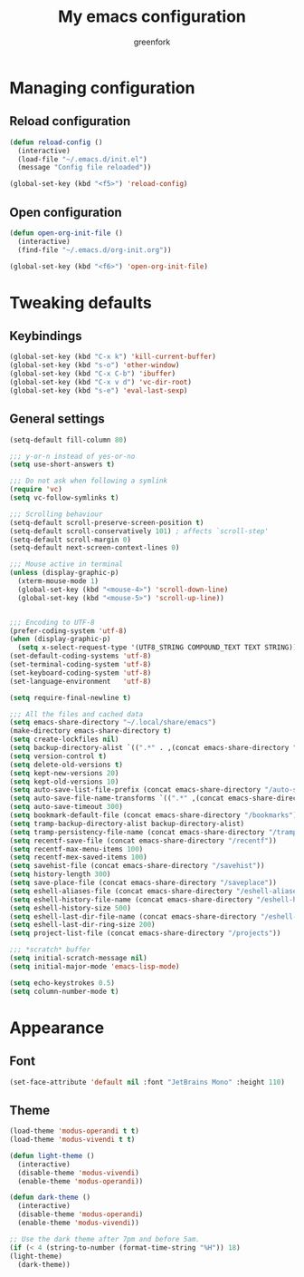 #+title: My emacs configuration
#+author: greenfork
#+STARTUP: content

* Managing configuration
** Reload configuration
   #+begin_src emacs-lisp
     (defun reload-config ()
       (interactive)
       (load-file "~/.emacs.d/init.el")
       (message "Config file reloaded"))

     (global-set-key (kbd "<f5>") 'reload-config)
   #+end_src
** Open configuration
   #+begin_src emacs-lisp
     (defun open-org-init-file ()
       (interactive)
       (find-file "~/.emacs.d/org-init.org"))

     (global-set-key (kbd "<f6>") 'open-org-init-file)
   #+end_src

* Tweaking defaults
** Keybindings
   #+begin_src emacs-lisp
     (global-set-key (kbd "C-x k") 'kill-current-buffer)
     (global-set-key (kbd "s-o") 'other-window)
     (global-set-key (kbd "C-x C-b") 'ibuffer)
     (global-set-key (kbd "C-x v d") 'vc-dir-root)
     (global-set-key (kbd "s-e") 'eval-last-sexp)
   #+end_src
** General settings
   #+begin_src emacs-lisp
     (setq-default fill-column 80)

     ;;; y-or-n instead of yes-or-no
     (setq use-short-answers t)

     ;;; Do not ask when following a symlink
     (require 'vc)
     (setq vc-follow-symlinks t)

     ;;; Scrolling behaviour
     (setq-default scroll-preserve-screen-position t)
     (setq-default scroll-conservatively 101) ; affects `scroll-step'
     (setq-default scroll-margin 0)
     (setq-default next-screen-context-lines 0)

     ;;; Mouse active in terminal
     (unless (display-graphic-p)
       (xterm-mouse-mode 1)
       (global-set-key (kbd "<mouse-4>") 'scroll-down-line)
       (global-set-key (kbd "<mouse-5>") 'scroll-up-line))


     ;;; Encoding to UTF-8
     (prefer-coding-system 'utf-8)
     (when (display-graphic-p)
       (setq x-select-request-type '(UTF8_STRING COMPOUND_TEXT TEXT STRING)))
     (set-default-coding-systems 'utf-8)
     (set-terminal-coding-system 'utf-8)
     (set-keyboard-coding-system 'utf-8)
     (set-language-environment   'utf-8)

     (setq require-final-newline t)

     ;;; All the files and cached data
     (setq emacs-share-directory "~/.local/share/emacs")
     (make-directory emacs-share-directory t)
     (setq create-lockfiles nil)
     (setq backup-directory-alist `((".*" . ,(concat emacs-share-directory "/backup"))))
     (setq version-control t)
     (setq delete-old-versions t)
     (setq kept-new-versions 20)
     (setq kept-old-versions 10)
     (setq auto-save-list-file-prefix (concat emacs-share-directory "/auto-save-list"))
     (setq auto-save-file-name-transforms `((".*" ,(concat emacs-share-directory "/auto-save-list") t)))
     (setq auto-save-timeout 300)
     (setq bookmark-default-file (concat emacs-share-directory "/bookmarks"))
     (setq tramp-backup-directory-alist backup-directory-alist)
     (setq tramp-persistency-file-name (concat emacs-share-directory "/tramp"))
     (setq recentf-save-file (concat emacs-share-directory "/recentf"))
     (setq recentf-max-menu-items 100)
     (setq recentf-mex-saved-items 100)
     (setq savehist-file (concat emacs-share-directory "/savehist"))
     (setq history-length 300)
     (setq save-place-file (concat emacs-share-directory "/saveplace"))
     (setq eshell-aliases-file (concat emacs-share-directory "/eshell-aliases"))
     (setq eshell-history-file-name (concat emacs-share-directory "/eshell-history"))
     (setq eshell-history-size 500)
     (setq eshell-last-dir-file-name (concat emacs-share-directory "/eshell-lastdir"))
     (setq eshell-last-dir-ring-size 200)
     (setq project-list-file (concat emacs-share-directory "/projects"))

     ;;; *scratch* buffer
     (setq initial-scratch-message nil)
     (setq initial-major-mode 'emacs-lisp-mode)

     (setq echo-keystrokes 0.5)
     (setq column-number-mode t)
   #+end_src
* Appearance
** Font
   #+begin_src emacs-lisp
     (set-face-attribute 'default nil :font "JetBrains Mono" :height 110)
   #+end_src
** Theme
   #+begin_src emacs-lisp
     (load-theme 'modus-operandi t t)
     (load-theme 'modus-vivendi t t)

     (defun light-theme ()
       (interactive)
       (disable-theme 'modus-vivendi)
       (enable-theme 'modus-operandi))

     (defun dark-theme ()
       (interactive)
       (disable-theme 'modus-operandi)
       (enable-theme 'modus-vivendi))

     ;; Use the dark theme after 7pm and before 5am.
     (if (< 4 (string-to-number (format-time-string "%H")) 18)
	 (light-theme)
       (dark-theme))
   #+end_src
